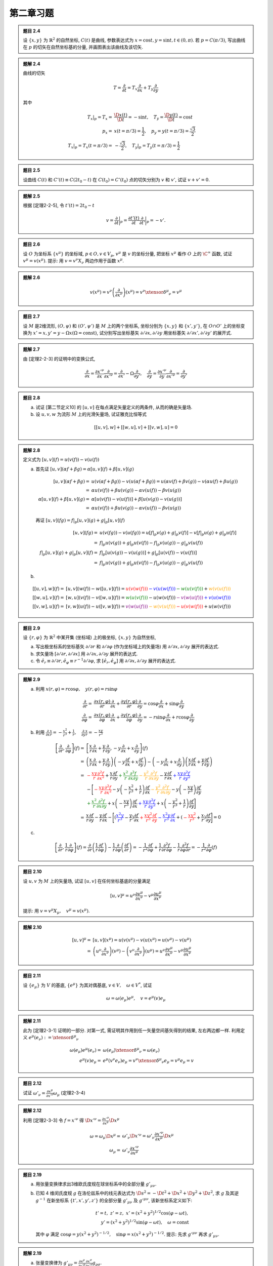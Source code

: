 
.. only:: html

    .. math::
        \renewenvironment{equation*}
        {\begin{equation}\begin{aligned}}
        {\end{aligned}\end{equation}}
        \renewcommand{\gg}{>\!\!>}
        \renewcommand{\ll}{<\!\!<}
        \newcommand{\I}{\mathrm{i}}
        \newcommand{\D}{\mathrm{d}}
        \renewcommand{\C}{\mathrm{C}}
        \newcommand{\dt}{\frac{\D}{\D t}}
        \newcommand{\E}{\mathrm{e}}
        \newcommand{\xtensor}[3]{{#1}#2 {\vphantom{#1}}#3}
        \renewcommand{\bm}{\boldsymbol}

第二章习题
----------

.. admonition:: 题目 2.4

    设 :math:`\{x, y\}` 为 :math:`\mathbb{R}^2` 的自然坐标, :math:`C(t)` 是曲线, 参数表达式为 :math:`x=\cos t, y = \sin t, t \in (0, \pi)`. 若 :math:`p = C(\pi/3)`, 写出曲线在 :math:`p` 的切矢在自然坐标基的分量, 并画图表出该曲线及该切矢.

.. admonition:: 题解 2.4

    曲线的切矢
    
    .. math:: T = \frac{\partial}{\partial t} = T_x\frac{\partial }{\partial x} + T_y\frac{\partial }{\partial y}
    
    其中
    
    .. math:: T_x|_p =T_x =&\ \frac{\D x(t)}{\D t} = -\sin t, \quad T_y = \frac{\D y(t)}{\D t} = \cos t \\
        p_x =&\ x(t = \pi / 3) = \frac{1}{2}, \quad p_y = y(t = \pi / 3) = \frac{\sqrt{3}}{2} \\
        {T_x}| _p = T_x(t = \pi / 3) =&\ -\frac{\sqrt{3}}{2}, \quad {T_y}|_p = T_y(t = \pi / 3) = \frac{1}{2}
    
    .. tikz:: 图 1.4

        \draw[->] (-3.5, 0) -- (3.5, 0) node[right] {$x$};
        \draw[->] (0, -0.5) -- (0, 4) node[above] {$y$};
        \draw[line width=1pt] (3, 0) arc (0:180:3); 
        \draw[fill=white, line width=1pt] (3, 0) circle (0.05);
        \draw[fill=white, line width=1pt] (-3, 0) circle (0.05);
        \draw[fill=black] ({3*cos(60)}, {3*sin(60)}) circle (0.05) node[right] {$p$};
        \draw[->, line width=1pt] ({3*cos(60)}, {3*sin(60)}) -- +({-3*sin(60)}, {3*cos(60)})
            node[left] {$T$};

.. admonition:: 题目 2.5

    设曲线 :math:`C(t)` 和 :math:`C'(t) \equiv C(2t_0 - t)` 在 :math:`C(t_0)=C'(t_0)` 点的切矢分别为 :math:`v` 和 :math:`v'`, 试证 :math:`v+v'=0`.

.. admonition:: 题解 2.5

    根据 [定理2-2-5], 令 :math:`t'(t) = 2t_0 - t`
    
    .. math:: v = \frac{\partial}{\partial t}\bigg\rvert_p = \frac{\partial t'(t)}{\partial t} \frac{\partial}{\partial t'}\bigg\rvert_p = -v'.
    
.. admonition:: 题目 2.6

    设 :math:`O` 为坐标系 :math:`\{ x^\mu \}` 的坐标域, :math:`p\in O, v \in V_p`, :math:`v^\mu` 是 :math:`v` 的坐标分量, 把坐标 :math:`x^\mu` 看作 :math:`O` 上的 :math:`\C^\infty` 函数, 试证 :math:`v^\mu = v(x^\mu)`. 提示: 用 :math:`v=v^\nu X_\nu` 两边作用于函数 :math:`x^\mu`.

.. admonition:: 题解 2.6

    .. math:: v(x^\mu) = v^\nu \left(\frac{\partial}{\partial x^\nu}\right)(x^\mu) = v^\nu  \xtensor{\delta}{^\mu}{_\nu}
        = v^\mu

.. admonition:: 题目 2.7

    设 :math:`M` 是2维流形, :math:`(O,\psi)` 和 :math:`(O', \psi')` 是 :math:`M` 上的两个坐标系, 坐标分别为 :math:`\{x, y\}` 和 :math:`\{x', y'\}`, 在 :math:`O\cap O'` 上的坐标变换为 :math:`x'=x, y'=y-\Omega x (\Omega = \mathrm{const})`, 试分别写出坐标基矢 :math:`\partial/\partial x, \partial/\partial y` 用坐标基矢 :math:`\partial/\partial x', \partial/\partial y'` 的展开式.

.. admonition:: 题解 2.7

    由 [定理2-2-3] 的证明中的变换公式, 

    .. math:: 
        \frac{\partial}{\partial x} = \frac{\partial x'^\nu}{\partial x} \frac{\partial}{\partial x'^\nu}
            = \frac{\partial}{\partial x'} - \Omega\frac{\partial}{\partial y'},\quad
        \frac{\partial}{\partial y} = \frac{\partial x'^\nu}{\partial y} \frac{\partial}{\partial x'^\nu}
            = \frac{\partial}{\partial y'}

.. admonition:: 题目 2.8

    (a) 试证 [第二节定义10] 的 :math:`[u,v]` 在每点满足矢量定义的两条件, 从而的确是矢量场.
    (b) 设 :math:`u,v,w` 为流形 :math:`M` 上的光滑矢量场, 试证雅克比恒等式
    
    .. math:: [[u,v], w] + [[w, u],v] + [[v,w], u] = 0

.. admonition:: 题解 2.8

    定义式为 :math:`[u,v](f) = u(v(f)) - v(u(f))`

    (a) 首先证 :math:`[u,v](\alpha f + \beta g) = \alpha [u,v](f) + \beta [u,v](g)`
    
        .. math::
            [u,v](\alpha f + \beta g) =&\ 
                u(v(\alpha f + \beta g)) - v(u(\alpha f + \beta g))
                = u(\alpha v(f) + \beta v(g)) - v(\alpha u(f)  + \beta u(g)) \\
                =&\ \alpha u(v(f)) + \beta u(v(g)) - \alpha v(u(f)) - \beta v(u(g)) \\
            \alpha [u,v](f) + \beta [u,v](g) = &\ 
                \alpha [u(v(f)) - v(u(f))] + \beta[u(v(g)) - v(u(g))] \\
                =&\ \alpha u(v(f)) + \beta u(v(g)) - \alpha v(u(f)) - \beta v(u(g))
        
        再证 :math:`[u,v](fg) = f|_p [u,v](g) + g|_p [u,v](f)`
        
        .. math:: 
            [u,v](fg) =&\ u(v(fg)) - v(u(fg)) = u[f| _p v(g) + g| _p v(f)] - v[f| _p u(g) + g|_p u(f)] \\
                =&\ f| _p u(v(g)) + g| _p u(v(f)) - f| _p v(u(g)) - g|_p v(u(f)) \\
            f| _p [u,v](g) + g| _p [u,v](f) =&\ f| _p [u(v(g)) - v(u(g))] + g| _p [u(v(f)) - v(u(f))] \\
                =&\ f| _p u(v(g)) + g| _p u(v(f)) - f| _p v(u(g)) - g|_p v(u(f))
    
    (b)

    .. math:: [[u,v], w](f) =&\ [u,v](w(f)) - w([u,v](f)) = \color{red}{u(v(w(f)))} \color{blue}{- v(u(w(f)))} \color{green}{- w(u(v(f)))} + \color{orange}{w(v(u(f)))} \\
              [[w,u], v](f) =&\ [w,u](v(f)) - v([w,u](f)) = \color{green}{w(u(v(f)))} \color{black}{- u(w(v(f)))} \color{purple}{- v(w(u(f)))} \color{blue}{+ v(u(w(f)))} \\
              [[v,w], u](f) =&\ [v,w](u(f)) - u([v,w](f)) = \color{purple}{v(w(u(f)))} \color{orange}{- w(v(u(f)))} \color{red}{-u(v(w(f)))} \color{black}{+ u(w(v(f)))}

.. admonition:: 题目 2.9

    设 :math:`\{ r, \varphi \}` 为 :math:`\mathbb{R}^2` 中某开集 (坐标域) 上的极坐标, :math:`\{ x, y \}` 为自然坐标,

    (a) 写出极坐标系的坐标基矢 :math:`\partial/\partial r` 和 :math:`\partial/\partial \varphi` (作为坐标域上的矢量场) 用 :math:`\partial/\partial x, \partial/\partial y` 展开的表达式.
    (b) 求矢量场 :math:`[\partial/\partial r, \partial/\partial x]` 用 :math:`\partial/\partial x, \partial/\partial y` 展开的表达式.
    (c) 令 :math:`\hat{e}_r \equiv \partial/\partial r, \hat{e}_\varphi \equiv r^{-1}\partial/\partial \varphi`, 求 :math:`[\hat{e}_r, \hat{e}_\varphi]` 用 :math:`\partial/\partial x, \partial/\partial y` 展开的表达式.

.. admonition:: 题解 2.9

    (a) 利用 :math:`x(r, \varphi) = r\cos\varphi,\quad y(r, \varphi) = r\sin\varphi`
    
        .. math:: \frac{\partial}{\partial r} =&\ \frac{\partial x(r, \varphi)}{\partial r} \frac{\partial}{\partial x}
            + \frac{\partial y(r, \varphi)}{\partial r} \frac{\partial}{\partial y} = \cos\varphi \frac{\partial}{\partial x}  + \sin\varphi \frac{\partial}{\partial y} \\
            \frac{\partial}{\partial \varphi} =&\ \frac{\partial x(r, \varphi)}{\partial \varphi} \frac{\partial}{\partial x} + \frac{\partial y(r, \varphi)}{\partial \varphi} \frac{\partial}{\partial y} = -r\sin\varphi \frac{\partial}{\partial x} + r\cos\varphi \frac{\partial}{\partial y}
    
    (b) 利用 :math:`\frac{\partial}{\partial x}\frac{x}{r} = -\frac{x^2}{r^3} + \frac{1}{r}, \quad \frac{\partial}{\partial y}\frac{x}{r} = -\frac{xy}{r^3}`
    
        .. math:: 
            \left[ \frac{\partial}{\partial r}, \frac{\partial}{\partial \varphi} \right](f) =&\ 
            \left[ \frac{x}{r} \frac{\partial}{\partial x}  + \frac{y}{r} \frac{\partial}{\partial y}, -y \frac{\partial}{\partial x} + x \frac{\partial}{\partial y} \right](f) \\
            =&\ \left( \frac{x}{r} \frac{\partial}{\partial x}  + \frac{y}{r} \frac{\partial}{\partial y} \right)\left( -y \frac{\partial f}{\partial x} + x \frac{\partial f}{\partial y} \right) - 
            \left( -y \frac{\partial}{\partial x} + x \frac{\partial}{\partial y} \right)\left( \frac{x}{r} \frac{\partial f}{\partial x}  + \frac{y}{r} \frac{\partial f}{\partial y} \right) \\
            =&\ \color{red}{-\frac{xy}{r} \frac{\partial^2 f}{\partial x^2}}
                 \color{black}{+ \frac{x}{r}\frac{\partial f}{\partial y}}
                 \color{green}{+ \frac{x^2}{r}\frac{\partial^2 f}{\partial x\partial y}}
                  \color{orange}{-\frac{y^2}{r} \frac{\partial^2 f}{\partial x\partial y}} \color{black}{ -\frac{y}{r}
            \frac{\partial f}{\partial x}} \color{blue}{+ \frac{xy}{r} \frac{\partial^2 f}{\partial y^2}} \\
            &\ -\Bigg[ \color{red}{-\frac{xy}{r} \frac{\partial^2 f}{\partial x^2}}
                \color{black}{-y\left(-\frac{x^2}{r^3} + \frac{1}{r}\right)
                \frac{\partial f}{\partial x} }
                \color{orange}{-\frac{y^2}{r} \frac{\partial^2 f}{\partial x\partial y}}
                \color{black}{-y \left( -\frac{xy}{r^3}\right)\frac{\partial f}{\partial y}} \\
            &\  \color{green}{+ \frac{x^2}{r} \frac{\partial^2 f}{\partial x\partial y}} 
                \color{black}{+x \left( -\frac{xy}{r^3}\right)\frac{\partial f}{\partial x} }
                \color{blue}{+ \frac{xy}{r} \frac{\partial^2 f}{\partial y^2}} 
                \color{black}{+ x \left( -\frac{y^2}{r^3} + \frac{1}{r}\right) \frac{\partial f}{\partial y}} \Bigg] \\
            =&\ \frac{x}{r}\frac{\partial f}{\partial y} -\frac{y}{r} \frac{\partial f}{\partial x} 
                -\Bigg[ \left(\color{blue}{\frac{x^2y}{r^3}} \color{black}{- \frac{y}{r}}\right) \frac{\partial f}{\partial x}  
                 \color{red}{+\frac{xy^2}{r^3}\frac{\partial f}{\partial y}}
                 \color{blue}{-\frac{x^2y}{r^3}\frac{\partial f}{\partial x}}
                 \color{black}{+}\left( \color{red}{-\frac{xy^2}{r^3}} \color{black}{+ \frac{x}{r}}\right) \frac{\partial f}{\partial y}
                 \Bigg] = 0
    
    (c)
    
    .. math:: 
        \left[ \frac{\partial}{\partial r}, \frac{1}{r} \frac{\partial}{\partial \varphi} \right](f)
            = \frac{\partial}{\partial r} \left( \frac{1}{r} \frac{\partial f}{\partial \varphi} \right)
                - \frac{1}{r} \frac{\partial}{\partial \varphi} \left(  \frac{\partial f }{\partial r}\right) 
            = -\frac{1}{r^2} \frac{\partial f}{\partial \varphi} + \frac{1}{r} \frac{\partial^2 f}{\partial r\partial \varphi} - \frac{1}{r} \frac{\partial^2 f }{\partial \varphi\partial r} = 
                -\frac{1}{r^2} \frac{\partial}{\partial \varphi} (f)

.. admonition:: 题目 2.10

    设 :math:`u, v` 为 :math:`M` 上的矢量场, 试证 :math:`[u, v]` 在任何坐标基底的分量满足
    
    .. math:: [u,v]^\mu = u^\nu \frac{\partial v^\mu}{\partial x^\nu} - v^\mu \frac{\partial u^\mu}{\partial x^\nu}

    提示: 用 :math:`v=v^\mu X_\mu,\quad v^\mu = v(x^\mu)`.

.. admonition:: 题解 2.10

    .. math:: 
        [u,v]^\mu =&\ [u,v](x^\mu) = u(v(x^\mu) - v(u(x^\mu) = u(v^\mu) - v(u^\mu) \\
         =&\ \left(u^\nu \frac{\partial}{\partial x^\nu}\right)(v^\mu) - \left(v^\nu \frac{\partial}{\partial x^\nu}\right)(u^\mu) = u^\nu \frac{\partial v^\mu}{\partial x^\nu} - v^\mu \frac{\partial u^\mu}{\partial x^\nu}

.. admonition:: 题目 2.11

    设 :math:`\{ e_\mu \}` 为 :math:`V` 的基底, :math:`\{ e^{\mu*} \}` 为其对偶基底, :math:`v\in V,\quad \omega \in V^*`, 试证
    
    .. math:: \omega = \omega (e_\mu) e^{\mu*},\quad v=e^{\mu*}(v)e_\mu

.. admonition:: 题解 2.11

    此为 [定理2-3-1] 证明的一部分. 对第一式, 需证明其作用到任一矢量空间基矢得到的结果, 左右两边都一样. 利用定义 :math:`e^{\mu*}(e_\nu) := \xtensor{\delta}{^\mu}{_\nu}`

    .. math::
        \omega (e_\mu) e^{\mu*}(e_\nu) =&\ \omega (e_\mu) \xtensor{\delta}{^\mu}{_\nu} = \omega (e_\nu) \\
        e^{\mu*}(v)e_\mu =&\ e^{\mu*}(v^\nu e_\nu)e_\mu = v^\nu \xtensor{\delta}{^\mu}{_\nu} e_\mu = v^\mu e_\mu = v

.. admonition:: 题目 2.12

    试证 :math:`\omega'_\nu = \frac{\partial x^\mu}{\partial x'^\nu} \omega_\mu` (定理2-3-4)

.. admonition:: 题解 2.12
    
    利用 [定理2-3-3] 令 :math:`f = x'^\nu` 得 :math:`\D x'^\nu = \frac{\partial x'^\nu}{\partial x^\mu} \D x^\mu`
    
    .. math:: 
        \omega = \omega_\mu \D x^\mu =&\ \omega'_\nu \D x'^\nu = \omega'_\nu \frac{\partial x'^\nu}{\partial x^\mu} \D x^\mu \\
        \omega_\mu =&\ \omega'_\nu \frac{\partial x'^\nu}{\partial x^\mu}

.. admonition:: 题目 2.19

    (a) 用张量变换律求出3维欧氏度规在球坐标系中的全部分量 :math:`g'_{\mu\nu}`.
    (b) 已知 4 维闵氏度规 :math:`g` 在洛伦兹系中的线元表达式为 :math:`\D s^2 = -\D t^2 + \D x^2 + \D y^2 + \D z^2`, 求 :math:`g` 及其逆 :math:`g^{-1}` 在新坐标系 :math:`\{t',x',y',z'\}` 的全部分量 :math:`g'_{\mu\nu}` 及 :math:`g'^{\mu\nu}`, 该新坐标系定义如下:
    
        .. math:: t' = t, \ z' = z, \ x' = (x^2 + y^2)^{1/2}\cos (\varphi - \omega t), \\
            y' = (x^2 + y^2)^{1/2} \sin (\varphi -\omega t), \quad \omega = \mathrm{const}
        
        其中 :math:`\varphi` 满足 :math:`\cos\varphi = y(x^2+y^2)^{-1/2}, \quad \sin\varphi = x(x^2+y^2)^{-1/2}`. 提示: 先求 :math:`g'^{\mu\nu}` 再求 :math:`g'_{\mu\nu}`.

.. admonition:: 题解 2.19

    (a) 张量变换律为 :math:`g'_{\mu\nu} = \frac{\partial x^\rho}{\partial x'^\mu}\frac{\partial x^\sigma}{\partial x'^\nu} g_{\rho\sigma}`.
    
    .. math::
        x = &\ r\sin\theta\cos\varphi,\quad y = r\sin\theta\sin\varphi,\quad z = r\cos\theta \\
        g'_{rr} =&\ \frac{\partial x^\rho}{\partial r}\frac{\partial x^\rho}{\partial r} g_{\rho\rho}
            = (\sin\theta\cos\varphi)^2 + (\sin\theta\sin\varphi)^2 + (\cos\theta)^2 = 1 \\
        g'_{r\theta} =&\ (\sin\theta\cos\varphi)(r\cos\theta\cos\varphi) + (\sin\theta\sin\varphi)(r\cos\theta\sin\varphi) - (\cos\theta)r\sin\theta \\
        =&\ r\cos\theta\sin\theta\left(\cos^2\varphi + \sin^2\varphi\right) - r\cos\theta\sin\theta = 0 \\
        g'_{r\varphi} =&\ (\sin\theta\cos\varphi)(-r\sin\theta\sin\varphi) + (\sin\theta\sin\varphi)(r\sin\theta\cos\varphi) = 0 \\
        g'_{\theta\theta} =&\ (r\cos\theta\cos\varphi)^2 + (r\cos\theta\sin\varphi)^2 + (-r\sin\theta)^2
            = r^2\left(\cos\theta^2 + \sin\theta^2 \right) = r^2 \\
        g'_{\theta\varphi} =&\ (r\cos\theta\cos\varphi)(-r\sin\theta\sin\varphi) + (r\cos\theta\sin\varphi)
            (r\sin\theta\cos\varphi) + (-r\sin\theta)\cdot 0 = 0 \\
        g'_{\varphi\varphi} =&\ (-r\sin\theta\sin\varphi)^2 + (r\sin\theta\cos\varphi)^2 = r^2\sin^2\theta
    
    (b) 张量变换律为 :math:`g'^{\mu\nu} = \frac{\partial x'^\mu}{\partial x^\rho}\frac{\partial x'^\nu}{\partial x^\sigma} g^{\rho\sigma}`. 令 :math:`r = (x^2 + y^2)^{1/2}`. 利用 :math:`\frac{\partial r}{\partial x} = \frac{x}{r}`. 考虑积化和差公式

    .. math:: 
        \sin\alpha\cos\beta =&\ \frac{1}{2} [\sin(\alpha + \beta) + \sin(\alpha - \beta)] \\
        \cos\alpha\sin\beta =&\ \frac{1}{2} [\sin(\alpha + \beta) - \sin(\alpha - \beta)] \\
        \cos\alpha\cos\beta =&\ \frac{1}{2} [\cos(\alpha + \beta) + \cos(\alpha - \beta)] \\
        \sin\alpha\sin\beta =&\ -\frac{1}{2} [\cos(\alpha + \beta) - \cos(\alpha - \beta)]
    
    与 :math:`\varphi` 相关的导数为

    .. math::
        \frac{\partial \cos\varphi}{\partial x} =&\ \frac{\partial }{\partial x} \frac{y}{r} = -\frac{xy}{r^3}
            = -\frac{y}{r^2}\sin\varphi \\
        \frac{\partial \sin\varphi}{\partial x} =&\ \frac{\partial }{\partial x} \frac{x}{r} = -\frac{x^2}{r^3} + \frac{1}{r} = \frac{y^2}{r^3} = \frac{y}{r^2}\cos\varphi \\
        \frac{\partial \cos\varphi}{\partial y} =&\ \frac{\partial }{\partial y} \frac{y}{r} = \frac{x^2}{r^3}
            = \frac{x}{r^2}\sin\varphi \\
        \frac{\partial \sin\varphi}{\partial y} =&\ \frac{\partial }{\partial y} \frac{x}{r} =  -\frac{xy}{r^3} = -\frac{x}{r^2}\cos\varphi \\
        \Rightarrow &\ \frac{\partial \varphi}{\partial x} = \frac{y}{r^2},\quad \frac{\partial \varphi}{\partial y} = -\frac{x}{r^2}
    
    从而

    .. math::
        \frac{\partial x'}{\partial x} =&\ \frac{\partial}{\partial x} r \cos(\varphi - \omega t) 
            = \cos(\varphi - \omega t) \frac{\partial r}{\partial x} + r\frac{y}{r^2}[-\sin(\varphi - \omega t)] = \frac{x\cos(\varphi - \omega t)}{r} - \frac{y\sin(\varphi - \omega t)}{r} \\
            =&\ \sin\varphi\cos(\varphi - \omega t) - \cos\varphi\sin(\varphi - \omega t) \\
            =&\ \frac{1}{2}[\sin(2\varphi - \omega t) + \sin(\omega t)] - \frac{1}{2}[\sin(2\varphi - \omega t) - \sin(\omega t)] = \sin(\omega t) \\
        \frac{\partial y'}{\partial y} =&\ \frac{\partial}{\partial y} r \sin(\varphi - \omega t) 
            = \sin(\varphi - \omega t) \frac{\partial r}{\partial y} - r\frac{x}{r^2}\cos(\varphi - \omega t) = \frac{y\sin(\varphi - \omega t)}{r} - \frac{x\cos(\varphi - \omega t)}{r} \\
            =&\ \cos\varphi\sin(\varphi - \omega t) - \sin\varphi\cos(\varphi - \omega t) = -\sin(\omega t) \\
        \frac{\partial x'}{\partial y} =&\ \frac{\partial}{\partial y} r \cos(\varphi - \omega t) 
            = \cos(\varphi - \omega t) \frac{\partial r}{\partial y} + r[-\frac{x}{r^2}][-\sin(\varphi - \omega t)] = \frac{y\cos(\varphi - \omega t)}{r} + \frac{x\sin(\varphi - \omega t)}{r} \\
            =&\ \cos\varphi\cos(\varphi - \omega t) + \sin\varphi\sin(\varphi - \omega t) = \cos(\omega t) \\
        \frac{\partial y'}{\partial x} =&\ \frac{\partial}{\partial x} r \sin(\varphi - \omega t) 
            = \sin(\varphi - \omega t) \frac{\partial r}{\partial x} + r\frac{y}{r^2}\cos(\varphi - \omega t) = \frac{x\sin(\varphi - \omega t)}{r} + \frac{y\cos(\varphi - \omega t)}{r} \\
            =&\ \sin\varphi\sin(\varphi - \omega t) + \cos\varphi\cos(\varphi - \omega t) = \cos(\omega t)
    
    .. math::
        g'^{t't'} =&\ \frac{\partial t'}{\partial x^\rho}\frac{\partial t'}{\partial x^\rho} g^{\rho\rho}
            = (-1)\cdot 1 \cdot 1 = -1 \\
        g'^{t'x'} =&\ \frac{\partial t'}{\partial x^\rho}\frac{\partial x'}{\partial x^\rho} g^{\rho\rho}
            = (-1)\cdot 1 \cdot \omega r\sin(\varphi -\omega t) = -\omega y' \\
        g'^{t'y'} =&\ \frac{\partial t'}{\partial x^\rho}\frac{\partial y'}{\partial x^\rho} g^{\rho\rho}
            = (-1)\cdot 1 \cdot (-\omega) r\cos(\varphi -\omega t) = \omega x' \\
        g'^{t'z'} =&\ \frac{\partial t'}{\partial x^\rho}\frac{\partial z'}{\partial x^\rho} g^{\rho\rho}
            = 0 \\
        g'^{x'x'} =&\ -[\omega r\sin(\varphi -\omega t)]^2 + \sin^2(\omega t) + \cos^2(\omega t)
            = 1 - \omega^2 r^2\sin^2(\varphi -\omega t) = 1 - \omega^2y'^2 \\
        g'^{x'y'} =&\ -[\omega r\sin(\varphi -\omega t)][(-\omega) r\cos(\varphi -\omega t)] + \sin(\omega t)\cos(\omega t) - \sin(\omega t)\cos(\omega t) \\
        =&\ \omega^2 r^2\sin(\varphi -\omega t)\cos(\varphi -\omega t) = \omega^2x'y' \\
        g'^{x'z'} =&\ 0 \\
        g'^{y'y'} =&\ -[(-\omega) r\cos(\varphi -\omega t)]^2 + \cos^2(\omega t) + [-\sin^2(\omega t)]^2
            = 1 - \omega^2 r^2\cos(\varphi -\omega t) = 1 - \omega^2x'^2\\
        g'^{y'z'} =&\ 0 \\
        g'^{z'z'} =&\ 1
    
    所以
    
    .. math::
        g' = \begin{pmatrix} -1 & -\omega y' & \omega x' & 0 \\ -\omega y' & 1 - \omega^2y'^2 & \omega^2x'y' & 0 \\
          \omega x' & \omega^2x'y' & 1 - \omega^2x'^2 & 0 \\ 0 & 0 & 0 & 1 \end{pmatrix},\quad
        g'^{-1} = \begin{pmatrix} \omega^2\left(x'^2 + y'^2\right)-1 & -\omega y' & \omega x' & 0 \\ -\omega y' & 1 & 0 & 0 \\
          \omega x' & 0 & 1 & 0 \\ 0 & 0 & 0 & 1 \end{pmatrix}